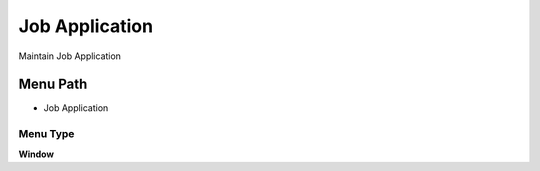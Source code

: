 
.. _functional-guide/menu/menu-job-application:

===============
Job Application
===============

Maintain Job Application

Menu Path
=========


* Job Application

Menu Type
---------
\ **Window**\ 


.. seealso::
    :ref:`functional-guide/window/window-job-application`
